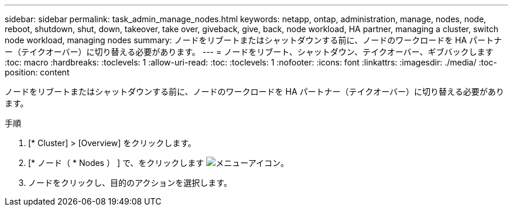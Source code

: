 ---
sidebar: sidebar 
permalink: task_admin_manage_nodes.html 
keywords: netapp, ontap, administration, manage, nodes, node, reboot, shutdown, shut, down, takeover, take over, giveback, give, back, node workload, HA partner, managing a cluster, switch node workload, managing nodes 
summary: ノードをリブートまたはシャットダウンする前に、ノードのワークロードを HA パートナー（テイクオーバー）に切り替える必要があります。 
---
= ノードをリブート、シャットダウン、テイクオーバー、ギブバックします
:toc: macro
:hardbreaks:
:toclevels: 1
:allow-uri-read: 
:toc: 
:toclevels: 1
:nofooter: 
:icons: font
:linkattrs: 
:imagesdir: ./media/
:toc-position: content


[role="lead"]
ノードをリブートまたはシャットダウンする前に、ノードのワークロードを HA パートナー（テイクオーバー）に切り替える必要があります。

.手順
. [* Cluster] > [Overview] をクリックします。
. [* ノード（ * Nodes ） ] で、をクリックします image:icon_kabob.gif["メニューアイコン"]。
. ノードをクリックし、目的のアクションを選択します。

